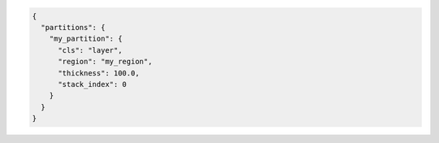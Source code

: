 .. code-block:: json

  {
    "partitions": {
      "my_partition": {
        "cls": "layer",
        "region": "my_region",
        "thickness": 100.0,
        "stack_index": 0
      }
    }
  }
